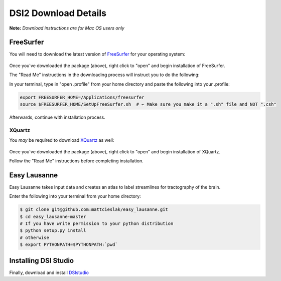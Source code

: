 DSI2 Download Details
======================

**Note:** *Download instructions are for Mac OS users only*

FreeSurfer
~~~~~~~~~~~~
You will need to download the latest version of FreeSurfer_ for your operating system:

.. figure:: _static/freesurf.png
   :scale: 85 %
   :align: center

Once you've downloaded the package (above), right click to "open" and begin installation of FreeSurfer.  

The "Read Me" instructions in the downloading process will instruct you to do the following:

In your terminal, type in "open .profile" from your home directory and paste the following into your .profile:

.. code-block:: bash

	export FREESURFER_HOME=/Applications/freesurfer
	source $FREESURFER_HOME/SetUpFreeSurfer.sh  # ← Make sure you make it a ".sh" file and NOT ".csh"

Afterwards, continue with installation process.

XQuartz
--------

You *may* be required to download XQuartz_ as well:

.. figure:: _static/xquartz.png
   :scale: 85 %
   :align: center

Once you've downloaded the package (above), right click to "open" and begin installation of XQuartz.  

Follow the "Read Me" instructions before completing installation.

Easy Lausanne
~~~~~~~~~~~~~~~~~~~~~~~~~~
Easy Lausanne takes input data and creates an atlas to label streamlines for tractography of the brain.

Enter the following into your terminal from your home directory:

.. code-block:: bash

   $ git clone git@github.com:mattcieslak/easy_lausanne.git
   $ cd easy_lausanne-master
   # If you have write permission to your python distribution
   $ python setup.py install
   # otherwise
   $ export PYTHONPATH=$PYTHONPATH:`pwd`


Installing DSI Studio
~~~~~~~~~~~~~~~~~~~~~~~
Finally, download and install DSIstudio_

.. _FreeSurfer: http://ftp.nmr.mgh.harvard.edu/pub/dist/freesurfer/5.3.0-HCP/
.. _XQuartz: http://xquartz.macosforge.org/landing/
.. _DSIstudio: http://dsi-studio.labsolver.org/dsi-studio-download


